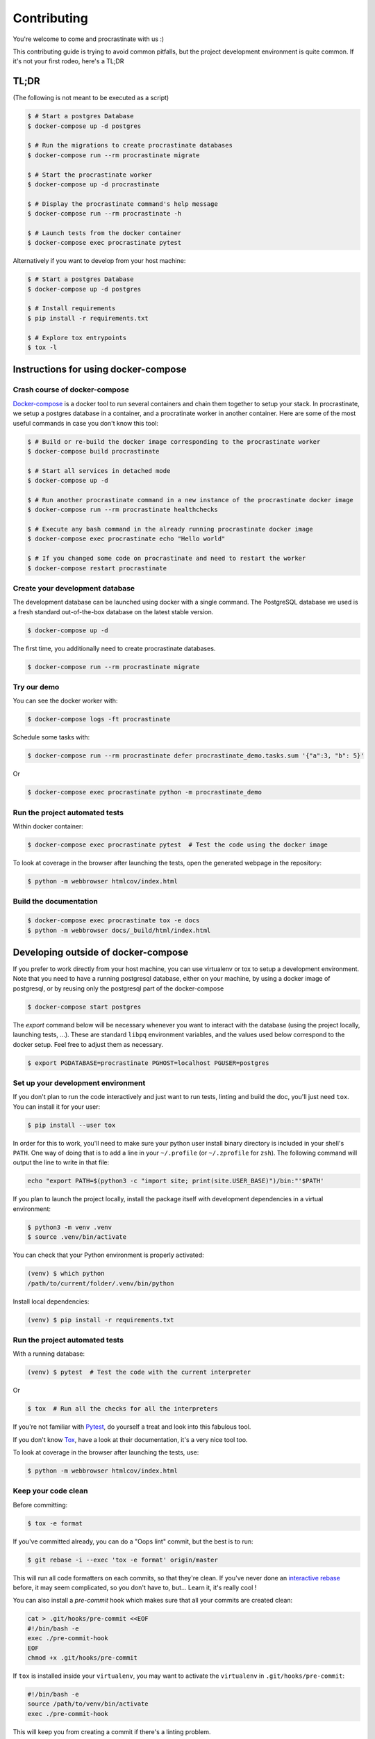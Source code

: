 Contributing
============

You're welcome to come and procrastinate with us :)

This contributing guide is trying to avoid common pitfalls, but the project
development environment is quite common. If it's not your first rodeo, here's a TL;DR

TL;DR
-----

(The following is not meant to be executed as a script)

.. code-block:: console

    $ # Start a postgres Database
    $ docker-compose up -d postgres

    $ # Run the migrations to create procrastinate databases
    $ docker-compose run --rm procrastinate migrate

    $ # Start the procrastinate worker
    $ docker-compose up -d procrastinate

    $ # Display the procrastinate command's help message
    $ docker-compose run --rm procrastinate -h

    $ # Launch tests from the docker container
    $ docker-compose exec procrastinate pytest

Alternatively if you want to develop from your host machine:

.. code-block:: console

    $ # Start a postgres Database
    $ docker-compose up -d postgres

    $ # Install requirements
    $ pip install -r requirements.txt

    $ # Explore tox entrypoints
    $ tox -l

Instructions for using docker-compose
-------------------------------------

Crash course of docker-compose
^^^^^^^^^^^^^^^^^^^^^^^^^^^^^^

Docker-compose_ is a docker tool to run several containers and chain them together to setup your stack. In procrastinate, we setup a postgres database in a container, and a procratinate worker in another container. Here are some of the most useful commands in case you don't know this tool:

.. code-block:: console

    $ # Build or re-build the docker image corresponding to the procrastinate worker
    $ docker-compose build procrastinate

    $ # Start all services in detached mode
    $ docker-compose up -d

    $ # Run another procrastinate command in a new instance of the procrastinate docker image
    $ docker-compose run --rm procrastinate healthchecks

    $ # Execute any bash command in the already running procrastinate docker image
    $ docker-compose exec procrastinate echo "Hello world"

    $ # If you changed some code on procrastinate and need to restart the worker
    $ docker-compose restart procrastinate

.. _Docker-compose: https://docs.docker.com/compose/

Create your development database
^^^^^^^^^^^^^^^^^^^^^^^^^^^^^^^^

The development database can be launched using docker with a single command.
The PostgreSQL database we used is a fresh standard out-of-the-box database
on the latest stable version.

.. code-block:: console

    $ docker-compose up -d

The first time, you additionally need to create procrastinate databases.

.. code-block:: console

    $ docker-compose run --rm procrastinate migrate

Try our demo
^^^^^^^^^^^^

You can see the docker worker with:

.. code-block:: console

    $ docker-compose logs -ft procrastinate

Schedule some tasks with:

.. code-block:: console

    $ docker-compose run --rm procrastinate defer procrastinate_demo.tasks.sum '{"a":3, "b": 5}'

Or

.. code-block:: console

    $ docker-compose exec procrastinate python -m procrastinate_demo

Run the project automated tests
^^^^^^^^^^^^^^^^^^^^^^^^^^^^^^^

Within docker container:

.. code-block:: console

    $ docker-compose exec procrastinate pytest  # Test the code using the docker image

To look at coverage in the browser after launching the tests, open the generated webpage in the repository:

.. code-block:: console

    $ python -m webbrowser htmlcov/index.html

Build the documentation
^^^^^^^^^^^^^^^^^^^^^^^

.. code-block:: console

    $ docker-compose exec procrastinate tox -e docs
    $ python -m webbrowser docs/_build/html/index.html

Developing outside of docker-compose
------------------------------------

If you prefer to work directly from your host machine, you can use virtualenv or tox to setup a development environment. Note that you need to have a running postgresql database, either on your machine, by using a docker image of postgresql, or by reusing only the postgresql part of the docker-compose

.. code-block:: console

    $ docker-compose start postgres

The `export` command below will be necessary whenever you want to interact with
the database (using the project locally, launching tests, ...).
These are standard ``libpq`` environment variables, and the values used below correspond
to the docker setup. Feel free to adjust them as necessary.

.. code-block:: console

    $ export PGDATABASE=procrastinate PGHOST=localhost PGUSER=postgres

Set up your development environment
^^^^^^^^^^^^^^^^^^^^^^^^^^^^^^^^^^^

If you don't plan to run the code interactively and just want to run tests,
linting and build the doc, you'll just need ``tox``. You can install it
for your user:

.. code-block:: console

    $ pip install --user tox

In order for this to work, you'll need to make sure your python user install binary
directory is included in your shell's ``PATH``. One way of doing that is to add
a line in your ``~/.profile`` (or ``~/.zprofile`` for ``zsh``). The following command
will output the line to write in that file:

.. code-block:: console

    echo "export PATH=$(python3 -c "import site; print(site.USER_BASE)")/bin:"'$PATH'

If you plan to launch the project locally, install the package itself with development
dependencies in a virtual environment:

.. code-block:: console

    $ python3 -m venv .venv
    $ source .venv/bin/activate

You can check that your Python environment is properly activated:

.. code-block:: console

    (venv) $ which python
    /path/to/current/folder/.venv/bin/python

Install local dependencies:

.. code-block:: console

    (venv) $ pip install -r requirements.txt

Run the project automated tests
^^^^^^^^^^^^^^^^^^^^^^^^^^^^^^^

With a running database:

.. code-block:: console

    (venv) $ pytest  # Test the code with the current interpreter

Or

.. code-block:: console

    $ tox  # Run all the checks for all the interpreters

If you're not familiar with Pytest_, do yourself a treat and look into this fabulous
tool.

.. _Pytest: https://docs.pytest.org/en/latest/

If you don't know Tox_, have a look at their documentation, it's a very nice tool too.

.. _Tox: https://tox.readthedocs.io/en/latest/

To look at coverage in the browser after launching the tests, use:

.. code-block:: console

    $ python -m webbrowser htmlcov/index.html

Keep your code clean
^^^^^^^^^^^^^^^^^^^^

Before committing:

.. code-block:: console

    $ tox -e format

If you've committed already, you can do a "Oops lint" commit, but the best is to run:

.. code-block:: console

    $ git rebase -i --exec 'tox -e format' origin/master

This will run all code formatters on each commits, so that they're clean.
If you've never done an `interactive rebase`_ before, it may seem complicated, so you
don't have to, but... Learn it, it's really cool !

.. _`interactive rebase`: https://git-scm.com/book/en/v2/Git-Tools-Rewriting-History

You can also install a `pre-commit`
hook which makes sure that all your commits are created clean:

.. code-block:: console

    cat > .git/hooks/pre-commit <<EOF
    #!/bin/bash -e
    exec ./pre-commit-hook
    EOF
    chmod +x .git/hooks/pre-commit

If ``tox`` is installed inside your ``virtualenv``, you may want to activate the
``virtualenv`` in ``.git/hooks/pre-commit``:

.. code-block:: bash

    #!/bin/bash -e
    source /path/to/venv/bin/activate
    exec ./pre-commit-hook

This will keep you from creating a commit if there's a linting problem.

Build the documentation
^^^^^^^^^^^^^^^^^^^^^^^

Without spell checking:

.. code-block:: console

    $ tox -e docs
    $ python -m webbrowser docs/_build/html/index.html

Run spell checking on the documentation:

.. code-block:: console

    $ sudo apt install enchant
    $ tox -e docs-spelling

Because of outdated software and version incompatibilities, spell checking is not
checked in the CI, and we don't require people to run it in their PR. Though, it's
always a nice thing to do. Feel free to include any spell fix in your PR, even if it's
not related to your PR (but please put it in a dedicated commit).

If you need to add words to the spell checking dictionary, it's in
``docs/spelling_wordlist.txt``. Make sure the file is alphabetically sorted!

Wait, there are ``async`` and ``await`` keywords everywhere!?
-------------------------------------------------------------

Yes, in order to provide both a synchronous **and** asynchronous API, Procrastinate
needs to be asynchronous at core.

We're using a trick to avoid implementing two almost identical APIs for synchronous
and asynchronous usage. Find out more in the documentation, in the Discussions
section. If you need information on how to work with asynchronous Python, check out:

- The official documentation: https://docs.python.org/3/library/asyncio.html
- A more accessible guide by Brad Solomon: https://realpython.com/async-io-python/
